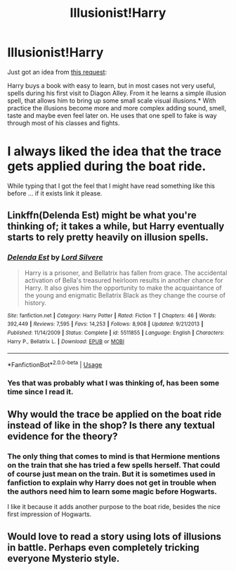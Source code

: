 #+TITLE: Illusionist!Harry

* Illusionist!Harry
:PROPERTIES:
:Author: Leangeful
:Score: 9
:DateUnix: 1569105701.0
:DateShort: 2019-Sep-22
:FlairText: Prompt
:END:
Just got an idea from [[https://www.reddit.com/r/HPfanfiction/comments/d7g3ck/any_fics_where_harry_is_just_really_good_with_one/][this request]]:

Harry buys a book with easy to learn, but in most cases not very useful, spells during his first visit to Diagon Alley. From it he learns a simple illusion spell, that allows him to bring up some small scale visual illusions.* With practice the illusions become more and more complex adding sound, smell, taste and maybe even feel later on. He uses that one spell to fake is way through most of his classes and fights.

* I always liked the idea that the trace gets applied during the boat ride.

While typing that I got the feel that I might have read something like this before ... if it exists link it please.


** Linkffn(Delenda Est) might be what you're thinking of; it takes a while, but Harry eventually starts to rely pretty heavily on illusion spells.
:PROPERTIES:
:Author: DeliSoupItExplodes
:Score: 3
:DateUnix: 1569116020.0
:DateShort: 2019-Sep-22
:END:

*** [[https://www.fanfiction.net/s/5511855/1/][*/Delenda Est/*]] by [[https://www.fanfiction.net/u/116880/Lord-Silvere][/Lord Silvere/]]

#+begin_quote
  Harry is a prisoner, and Bellatrix has fallen from grace. The accidental activation of Bella's treasured heirloom results in another chance for Harry. It also gives him the opportunity to make the acquaintance of the young and enigmatic Bellatrix Black as they change the course of history.
#+end_quote

^{/Site/:} ^{fanfiction.net} ^{*|*} ^{/Category/:} ^{Harry} ^{Potter} ^{*|*} ^{/Rated/:} ^{Fiction} ^{T} ^{*|*} ^{/Chapters/:} ^{46} ^{*|*} ^{/Words/:} ^{392,449} ^{*|*} ^{/Reviews/:} ^{7,595} ^{*|*} ^{/Favs/:} ^{14,253} ^{*|*} ^{/Follows/:} ^{8,908} ^{*|*} ^{/Updated/:} ^{9/21/2013} ^{*|*} ^{/Published/:} ^{11/14/2009} ^{*|*} ^{/Status/:} ^{Complete} ^{*|*} ^{/id/:} ^{5511855} ^{*|*} ^{/Language/:} ^{English} ^{*|*} ^{/Characters/:} ^{Harry} ^{P.,} ^{Bellatrix} ^{L.} ^{*|*} ^{/Download/:} ^{[[http://www.ff2ebook.com/old/ffn-bot/index.php?id=5511855&source=ff&filetype=epub][EPUB]]} ^{or} ^{[[http://www.ff2ebook.com/old/ffn-bot/index.php?id=5511855&source=ff&filetype=mobi][MOBI]]}

--------------

*FanfictionBot*^{2.0.0-beta} | [[https://github.com/tusing/reddit-ffn-bot/wiki/Usage][Usage]]
:PROPERTIES:
:Author: FanfictionBot
:Score: 1
:DateUnix: 1569116037.0
:DateShort: 2019-Sep-22
:END:


*** Yes that was probably what I was thinking of, has been some time since I read it.
:PROPERTIES:
:Author: Leangeful
:Score: 1
:DateUnix: 1569152347.0
:DateShort: 2019-Sep-22
:END:


** Why would the trace be applied on the boat ride instead of like in the shop? Is there any textual evidence for the theory?
:PROPERTIES:
:Author: GravityMyGuy
:Score: 2
:DateUnix: 1569136713.0
:DateShort: 2019-Sep-22
:END:

*** The only thing that comes to mind is that Hermione mentions on the train that she has tried a few spells herself. That could of course just mean on the train. But it is sometimes used in fanfiction to explain why Harry does not get in trouble when the authors need him to learn some magic before Hogwarts.

I like it because it adds another purpose to the boat ride, besides the nice first impression of Hogwarts.
:PROPERTIES:
:Author: Leangeful
:Score: 1
:DateUnix: 1569152062.0
:DateShort: 2019-Sep-22
:END:


** Would love to read a story using lots of illusions in battle. Perhaps even completely tricking everyone Mysterio style.
:PROPERTIES:
:Author: 15_Redstones
:Score: 1
:DateUnix: 1569273471.0
:DateShort: 2019-Sep-24
:END:
